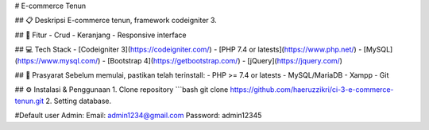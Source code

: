 # E-commerce Tenun

## 📋 Deskripsi
E-commerce tenun, framework codeigniter 3.

## 🚀 Fitur
- Crud
- Keranjang
- Responsive interface

## 💻 Tech Stack
- [Codeigniter 3](https://codeigniter.com/)
- [PHP 7.4 or latests](https://www.php.net/)
- [MySQL](https://www.mysql.com/)
- [Bootstrap 4](https://getbootstrap.com/)
- [jQuery](https://jquery.com/)

## 📌 Prasyarat
Sebelum memulai, pastikan telah terinstall:
- PHP >= 7.4 or latests
- MySQL/MariaDB
- Xampp
- Git

## ⚙️ Instalasi & Penggunaan
1. Clone repository
```bash
git clone https://github.com/haeruzzikri/ci-3-e-commerce-tenun.git
2. Setting database.

#Default user
Admin:
Email: admin1234@gmail.com
Password: admin12345
